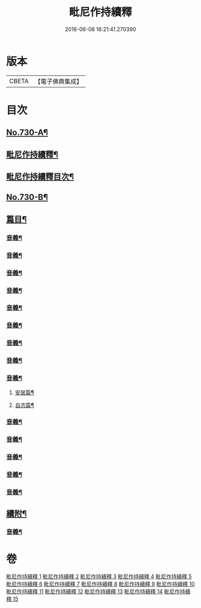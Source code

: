 #+TITLE: 毗尼作持續釋 
#+DATE: 2016-06-08 16:21:41.270390

* 版本
 |     CBETA|【電子佛典集成】|

* 目次
** [[file:KR6k0160_001.txt::001-0347b9][No.730-A¶]]
** [[file:KR6k0160_001.txt::001-0347c14][毗尼作持續釋¶]]
** [[file:KR6k0160_001.txt::001-0348b4][毗尼作持續釋目次¶]]
** [[file:KR6k0160_001.txt::001-0351c15][No.730-B¶]]
** [[file:KR6k0160_001.txt::001-0355a5][篇目¶]]
*** [[file:KR6k0160_001.txt::001-0363b9][音義¶]]
*** [[file:KR6k0160_002.txt::002-0373c15][音義¶]]
*** [[file:KR6k0160_003.txt::003-0383a10][音義¶]]
*** [[file:KR6k0160_004.txt::004-0395a17][音義¶]]
*** [[file:KR6k0160_005.txt::005-0408c2][音義¶]]
*** [[file:KR6k0160_006.txt::006-0417b6][音義¶]]
*** [[file:KR6k0160_007.txt::007-0430b13][音義¶]]
*** [[file:KR6k0160_008.txt::008-0444a22][音義¶]]
*** [[file:KR6k0160_009.txt::009-0455b11][音義¶]]
**** [[file:KR6k0160_009.txt::009-0455b12][安居篇¶]]
**** [[file:KR6k0160_009.txt::009-0455b23][自恣篇¶]]
*** [[file:KR6k0160_010.txt::010-0465a2][音義¶]]
*** [[file:KR6k0160_011.txt::011-0479b6][音義¶]]
*** [[file:KR6k0160_012.txt::012-0490b6][音義¶]]
*** [[file:KR6k0160_013.txt::013-0502c12][音義¶]]
*** [[file:KR6k0160_014.txt::014-0512a12][音義¶]]
** [[file:KR6k0160_015.txt::015-0521b21][續附¶]]
*** [[file:KR6k0160_015.txt::015-0522a11][音義¶]]

* 卷
[[file:KR6k0160_001.txt][毗尼作持續釋 1]]
[[file:KR6k0160_002.txt][毗尼作持續釋 2]]
[[file:KR6k0160_003.txt][毗尼作持續釋 3]]
[[file:KR6k0160_004.txt][毗尼作持續釋 4]]
[[file:KR6k0160_005.txt][毗尼作持續釋 5]]
[[file:KR6k0160_006.txt][毗尼作持續釋 6]]
[[file:KR6k0160_007.txt][毗尼作持續釋 7]]
[[file:KR6k0160_008.txt][毗尼作持續釋 8]]
[[file:KR6k0160_009.txt][毗尼作持續釋 9]]
[[file:KR6k0160_010.txt][毗尼作持續釋 10]]
[[file:KR6k0160_011.txt][毗尼作持續釋 11]]
[[file:KR6k0160_012.txt][毗尼作持續釋 12]]
[[file:KR6k0160_013.txt][毗尼作持續釋 13]]
[[file:KR6k0160_014.txt][毗尼作持續釋 14]]
[[file:KR6k0160_015.txt][毗尼作持續釋 15]]

